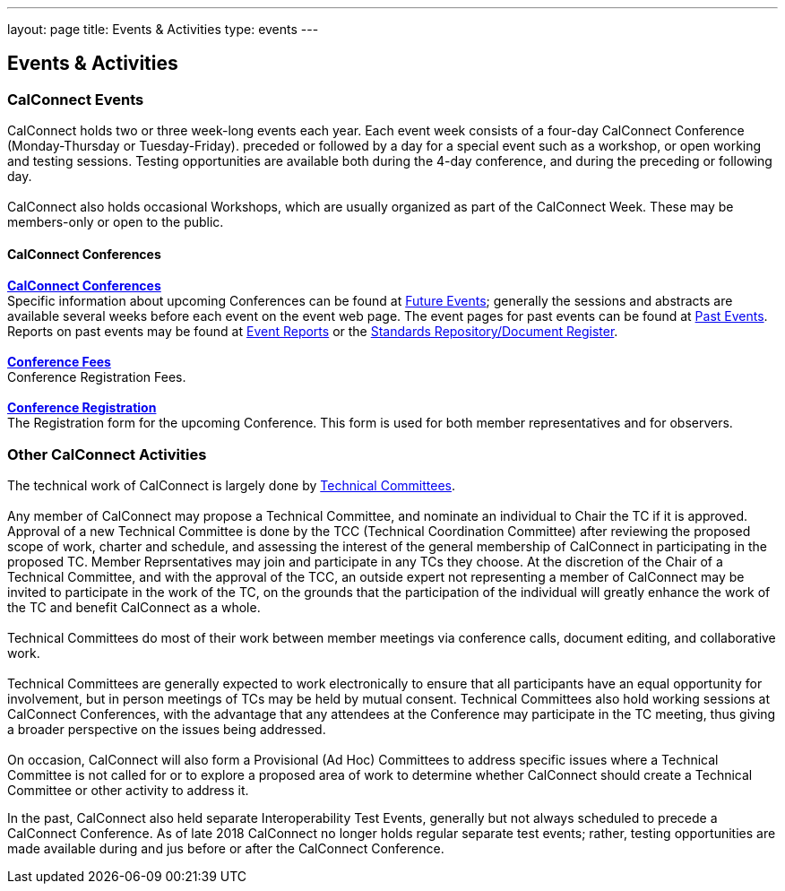---
layout: page
title: Events & Activities
type: events
---

== Events & Activities

=== CalConnect Events

CalConnect holds two or three week-long events each year. Each event
week consists of a four-day CalConnect Conference (Monday-Thursday or
Tuesday-Friday). preceded or followed by a day for a special event such
as a workshop, or open working and testing sessions. Testing
opportunities are available both during the 4-day conference, and during
the preceding or following day.  +
 +
CalConnect also holds occasional Workshops, which are usually organized
as part of the CalConnect Week. These may be members-only or open to the
public. +
 

==== CalConnect Conferences

link:/conferences[*CalConnect Conferences*] +
Specific information about upcoming Conferences can be found at
link:/events[Future Events]; generally the sessions and abstracts are
available several weeks before each event on the event web page. The
event pages for past events can be found at
link:/events/past-events[Past Events]. Reports on past events may be
found at link:/events/event-reports[Event Reports]
or  the https://standards.calconnect.org/[Standards Repository/Document
Register]. +
 +
link:/conferencefees[*Conference Fees*] +
Conference Registration Fees. +
 +
link:/conferencereg[*Conference Registration*] +
The Registration form for the upcoming Conference. This form is used for
both member representatives and for observers. +
 

=== Other CalConnect Activities

The technical work of CalConnect is largely done by
link:/tcs-active[Technical Committees]. +
 +
Any member of CalConnect may propose a Technical Committee, and nominate
an individual to Chair the TC if it is approved. Approval of a new
Technical Committee is done by the TCC (Technical Coordination
Committee) after reviewing the proposed scope of work, charter and
schedule, and assessing the interest of the general membership of
CalConnect in participating in the proposed TC. Member Reprsentatives 
may join and participate in any TCs they choose. At the discretion of
the Chair of a Technical Committee, and with the approval of the TCC, an
outside expert not representing a member of CalConnect may be invited to
participate in the work of the TC, on the grounds that the participation
of the individual will greatly enhance the work of the TC and benefit
CalConnect as a whole. +
 +
Technical Committees do most of their work between member meetings via
conference calls, document editing, and collaborative work. +
 +
Technical Committees are generally expected to work electronically to
ensure that all participants have an equal opportunity for involvement,
but in person meetings of TCs may be held by mutual consent. Technical
Committees also hold working sessions at CalConnect Conferences, with
the advantage that any attendees at the Conference may participate in
the TC meeting, thus giving a broader perspective on the issues being
addressed. +
 +
On occasion, CalConnect will also form a Provisional (Ad Hoc) Committees
to address specific issues where a Technical Committee is not called for
or to explore a proposed area of work to determine whether CalConnect
should create a Technical Committee or other activity to address it.   

In the past, CalConnect also held separate Interoperability Test Events,
generally but  not always scheduled to precede a CalConnect Conference. 
As of late 2018 CalConnect no longer holds regular separate test events;
rather, testing opportunities are made available during and jus before
or after the CalConnect Conference. 